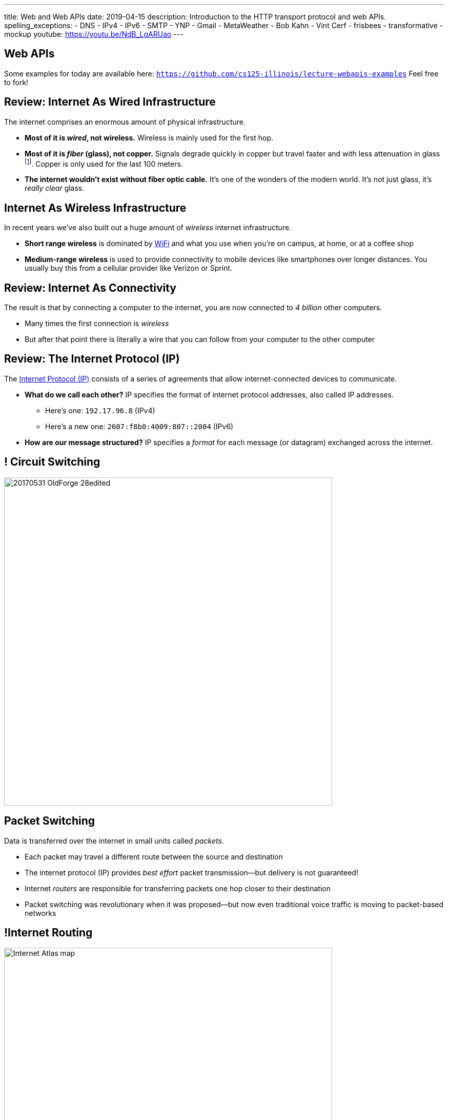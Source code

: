 ---
title: Web and Web APIs
date: 2019-04-15
description:
  Introduction to the HTTP transport protocol and web APIs.
spelling_exceptions:
  - DNS
  - IPv4
  - IPv6
  - SMTP
  - YNP
  - Gmail
  - MetaWeather
  - Bob Kahn
  - Vint Cerf
  - frisbees
  - transformative
  - mockup
youtube: https://youtu.be/NdB_LqARUao
---

[[VjfKKABkUbOgOjTipLjwTRiUVnkCprlC]]
[.oneword]
== Web APIs

Some examples for today are available here:
//
https://github.com/cs125-illinois/lecture-webapis-examples[`https://github.com/cs125-illinois/lecture-webapis-examples`]
//
Feel free to fork!

[[veOnIpogLKueYWhbDivieYRcjKowfnre]]
== Review: Internet As Wired Infrastructure

[.lead]
//
The internet comprises an enormous amount of physical infrastructure.

[.s.small]
//
* *Most of it is _wired_, not wireless.* Wireless is mainly used for the first
hop.
//
* *Most of it is _fiber_ (glass), not copper.* Signals degrade quickly in copper
but travel faster and with less attenuation in glass footnote:[This is why
https://www.dow.com/en-us/electrical/markets/telecommunications/fiber-optic-cable[Dow
Corning] has such a nice visitor center!]. Copper is only used for the last 100
meters.
//
* *The internet wouldn't exist without fiber optic cable.* It's one of the
wonders of the modern world. It's not just glass, it's _really clear_ glass.

[[XJuAWlWvHKbznPnvNKsVXeIhuVedsJJB]]
== Internet As Wireless Infrastructure

[.lead]
//
In recent years we've also built out a huge amount of _wireless_ internet
infrastructure.

[.s]
//
* *Short range wireless* is dominated by
//
https://en.wikipedia.org/wiki/Wi-Fi[WiFi]
//
and what you use when you're on campus, at home, or at a coffee shop
//
* *Medium-range wireless* is used to provide connectivity to mobile devices like
smartphones over longer distances.
//
You usually buy this from a cellular provider like Verizon or Sprint.

[[CkjdIfoTgcqkpmGqJTAKkBeNopyvqhng]]
== Review: Internet As Connectivity

[.lead]
//
The result is that by connecting a computer to the internet, you are now
connected to _4 billion_ other computers.

[.s]
//
* Many times the first connection is _wireless_
//
* But after that point there is literally a wire that you can follow from your
computer to the other computer

[[uABWjaBQLWAHnUzqcZzSwSopLIVGbKpW]]
== Review: The Internet Protocol (IP)

[.lead]
//
The
//
https://en.wikipedia.org/wiki/Internet_Protocol[Internet Protocol (IP)]
//
consists of a series of agreements that allow internet-connected devices to
communicate.

[.s]
//
* *What do we call each other?*
//
IP specifies the format of internet protocol addresses, also called IP
addresses.
** Here's one: `192.17.96.8` (IPv4)
** Here's a new one: `2607:f8b0:4009:807::2004` (IPv6)
//
* *How are our message structured?*
//
IP specifies a _format_ for each message (or datagram) exchanged across the
internet.

[[ndudfAZJrCuGyqeSYOMfiiFIXJriLpdu]]
== ! Circuit Switching

image::https://www.northcountrypublicradio.org/news/images/20170531-OldForge-28edited.jpg[role="mx-auto meme",width=640]

[[fDadnxxTGAaixGWumzJapUMbUczdIBid]]
== Packet Switching

[.lead]
//
Data is transferred over the internet in small units called _packets_.

[.s.small]
//
* Each packet may travel a different route between the source and destination
//
* The internet protocol (IP) provides _best effort_ packet transmission&mdash;but
delivery is not guaranteed!
//
* Internet _routers_ are responsible for transferring packets one hop closer to
their destination
//
* Packet switching was revolutionary when it was proposed&mdash;but now even
traditional voice traffic is moving to packet-based networks

[[DDvXuHrweAWYMhTgXZMOxVgECWBGVKuz]]
== !Internet Routing

image::https://news.wisc.edu/content/uploads/2017/04/Internet-Atlas-map.jpg[role="mx-auto meme",width=640]

[[XAIXXwMRSThffUnNzkCdDDuLTjUjxQLT]]
== Internet Protocol Stack

[.lead]
//
One of the beautiful things about IP is that it supports many other protocols.

[.table.small,cols="2*^.^",options='header']
|===

| Protocol(s)
| Service

| [.s]#*https://en.wikipedia.org/wiki/Hypertext_Transfer_Protocol[HTTP]*#
| [.s]#The World Wide Web#

| [.s]#*https://en.wikipedia.org/wiki/Simple_Mail_Transfer_Protocol[SMTP]*#
| [.s]#Email#

| [.s]#*https://en.wikipedia.org/wiki/Domain_Name_System[DNS]*#
| [.s]#Translating names (`cs125.cs.illinois.edu`) to IP addresses (`192.17.96.8`)#

| [.s]#*YNP*#
| [.s]#Your New Protocol, which does something cool and useful!#

|===

[[xehUSxrjbjVcIwmVbtmcKWGtdSveGImN]]
[.oneword]
== So The Web _Is Not_ The Internet

The web is just _one of many_ services running over the internet.

[[wNsnAdboNaMfwJQQGoHjzDJgBVvYpfVI]]
== What is the World Wide Web?

[.s]
//
* *A protocol*: the Hypertext Transfer Protocol
//
https://en.wikipedia.org/wiki/Hypertext_Transfer_Protocol[(HTTP)]
//
* *A markup language*: the Hypertext Markup Language
//
https://en.wikipedia.org/wiki/HTML[(HTML)]
//
* *A styling language*: Cascading Style Sheets
//
https://en.wikipedia.org/wiki/Cascading_Style_Sheets[(CSS)]
//
* *A programming language*:
//
https://en.wikipedia.org/wiki/JavaScript[JavaScript]

[[gzVWnKntRdaWetSwyLuadYFPntJXusHU]]
== HTTP `GET` and `POST`

[.lead]
//
HTTP defines many other types of requests, but `GET` and `POST` are by far the
most common.

[.s]
//
* *Every time you load a web page* it starts with a `GET`, and usually that's
followed by many other `GET` requests to fetch others parts of the page: style
sheets, images, JavaScript code.
//
* *Every time you submit a form* it uses a `POST` to send data to the server, at
which point your Facebook comment is recorded, or your credit card is charged
and an package starts its way toward your house

[[MKWZqVVGklEKImCOLjMlSstXeLBUXybc]]
== HTTP: `GET` v `POST`

[.lead]
//
The HTTP protocol specifies different semantics for `GET` and `POST`:

[.s]
//
* `GET` _should not_ change anything about the world, just return a document
//
* `POST` _should_ change something about the world&mdash;create a new account,
pay your bill, purchase something, send a message, etc.
//
* As a result it is _safe_ to repeat a `GET` but potentially _problematic_ to
repeat a `POST`: hence the "Do not click back" and "Do not submit this form
twice" kind of warnings.

[[ENeAbNYgDNrbwqRpHZJduekhgMOdxOow]]
== Web Page Contents: HTML

[.lead]
//
HTML defines how each page is _structured_:

[source,html,role='small']
----
<h1>This is a Simple Web Page</h1>

<p>
  HTML includes both content and instructions to the browser determining
  how the content should look. For example, the following items should be
  in a numbered list:
</p>

<ol>
  <li>First</li>
  <li>Second</li>
  <li>Third</li>
</ol>

<p>
  <strong>Here is some bold text.</strong> <i>And this in italics.</i>
</p>
----

[[hKVjQbpzQALswjASEhlGXSTyHHgkGWvD]]
[.nologo]
== ! Web Page Contents: HTML

++++
<div class="embed-responsive embed-responsive-4by3">
  <iframe class="embed-responsive-item" src="https://cs125-illinois.github.io/lecture-webapis-examples/simple.html"></iframe>
</div>
++++

[[jusdaKZZdKzMfBIQchXrTXKenbeDgzBl]]
== Web Evolution

[.lead]
//
The web has gone through many design changes over the years.

[.s.small]
//
* *Static Sites*: the web server returns a _file_ from the disk that contains a
complete web document
** Example: most of `cs125.cs.illinois.edu` is a static website
//
* *Dynamic Sites*: the web server _runs code_ to produce an HTML document and
respond to `POST` requests created by forms
** Example: sites like `my.cs.illinois.edu` are dynamic sites
//
* *Web Apps*: most of the site is _generated by JavaScript_ that runs in the
user's browser, with the server providing data as needed
** Examples: `cs125.cs.illinois.edu/m/grades`, Discourse, Gmail, Google Docs

[[kVGxyCnuUrtKMDbQUEwsrVEZuOyXqgyo]]
== Web Page Contents: CSS

[.lead]
//
CSS defines how each page _looks_:

[source,css,role='small']
----
body {
  font-family: sans-serif;
}
h1 {
  font-size: 48px;
  font-weight: bold;
}
----

[[QCnklVenUskadiskeZRvQQIlwAPyKXZl]]
[.nologo]
== ! Web Page Contents: CSS

++++
<div class="embed-responsive embed-responsive-4by3">
  <iframe class="embed-responsive-item" src="https://cs125-illinois.github.io/lecture-webapis-examples/css.html"></iframe>
</div>
++++

[[bqpQtLWMeCreTUItFEeLrXrmwetlXSJR]]
== Web Page Contents: JavaScript

[.lead]
//
JavaScript defines what each page _does_:

[source,javascript,role='small']
----
setInterval(function () {
  var x = document.getElementById("title")
  if (x.style.visibility === "visible") {
    x.style.visibility = "hidden"
  } else {
    x.style.visibility = "visible"
  }
}, 1000)
----

[[hvUpMeTGNRDIIgBOLjgIAGAeTuZUDHdv]]
[.nologo]
== ! Web Page Contents: JavaScript

++++
<div class="embed-responsive embed-responsive-4by3">
  <iframe class="embed-responsive-item" src="https://cs125-illinois.github.io/lecture-webapis-examples/javascript.html"></iframe>
</div>
++++

[[wfdQvQZAipVkTZPRnQrNavedMEtHXFyO]]
[.oneword]
//
== So What's a Web _API_?

[[yyuJpkncwjTgIiTBmtNZIUHdZFQnXSGU]]
== What's An API?

[quote]
____
//
https://en.wikipedia.org/wiki/Application_programming_interface[In computer
programming, an application programming interface (API)]
//
is a set of subroutine definitions, protocols, and tools for building
application software.
____

In English, an _API_ is a set of functions that perform a set of related and
useful tasks.

[[VhKcyDdXgMnfeOXUFUtqYTEIXFRxBmua]]
== Example API

[.lead]
//
Let's say we wanted to find out the weather at a particular location:

[source,java]
----
// Get the current weather a particular location
static WeatherInfo getAtLocation(WeatherLocation location)

// Get the current weather a particular location and a particular time
static WeatherInfo getAtLocation(WeatherLocation location, Date date)

// Get a list of possible WeatherInfo objects for a given location string
static WeatherLocation[] searchLocations(String query)
----

[[JLNFoBPiCoEGSAeKEmLVCEayqKYizNUm]]
== Web APIs

[.lead]
//
A _web API_ is just an API that you access over the web. Consider that:

[.s]
//
* We can send data to a web server using `POST` and also using URL parameters in
a `GET` request
//
* The web server can run code in response
//
* And return a response, [.s]#_which does not have to be an HTML document_#
//
* And in many cases custom internet protocols are blocked by firewalls, making
it attractive to run APIs over HTTP

[[sQoshKdkerQbElGQyoWmkEymnLkzrZKF]]
== Web APIs: Sending Arguments

[source,java,role="small"]
----
// Get the current weather a particular location
static WeatherInfo getAtLocation(WeatherLocation location)
----

To send the `location` argument to the `getAtLocation` function over the web we
have several options:

[.s.small]
//
* Stick it the URL: `/api/getAtLocation/(location)/`, which can be mapped to a
function call
//
* Add it as a query parameter: `/api/getAtLocation?location=(location)`
//
* Use a `POST` request and put it in the body, possibly as JSON:

[source,role="small s"]
----
POST /api/getAtLocation/

{
  "location": (location)
}
----

[[ijoYpJSPQQLblMzMSckYOpVMqASJepju]]
== Web APIs: Returning Results

[source,java,role="small"]
----
// Get the current weather a particular location
static WeatherInfo getAtLocation(WeatherLocation location)
----

In many cases web APIs return results using _JSON_ (JavaScript Object Notation):

[source,json,role='small']
----
{
  "consolidated_weather": [
  {
    "id": 6511056423747584,
      "weather_state_name": "Thunder",
      "weather_state_abbr": "t",
      "wind_direction_compass": "E",
      "created": "2018-04-09T02:37:19.655990Z",
      "applicable_date": "2018-04-08",
      "min_temp": -2.6099999999999999,
      "max_temp": 2.2149999999999999,
      "the_temp": 2.4950000000000001,
      "wind_speed": 2.8707529204565336,
      ...
----

[[ZsOQNCeyFRLfYMLCfmRDxwhgFYiBXBXm]]
[.oneword]
== What's Awesome...

Is that there are
//
https://github.com/toddmotto/public-apis[a gazillion]
//
public APIs out there.
//
So go have fun!

[[ehlqzEhyBDazbIHaqTjpObNLXLubhqWa]]
== What is REST?

[.lead]
//
You'll often hear of REST or RESTful web APIs.

[.s.small]
//
* REST is a _design pattern_ for creating web APIs.
//
* URLs map to resources: so `GET` `/products` returns a list of all products,
while `GET` `/products/10` get information about product with ID 10
//
* HTTP verbs are meaningful: `GET` gets something, `POST` creates a new entity,
`DELETE` removes one, etc.
//
* HTTP response codes are meaningful: 200 is `OK`, 405 is not authorized, etc.
//
* The bodies of requests and responses are in `JSON`

[[SpcgsfLVgvldZzAVoUJHsBiUOxSPvLEE]]
== REST Examples

[.table.small,cols="3*^.^",options='header']
|===

|Request
|Meaning
|Java-Like Function

|[.s]#`GET /items`#
|[.s]#Retrieve a list of all items#
|[.s]#`public static Item[] getItems()`#

|[.s]#`GET /items/81`#
|[.s]#Retrieve information about item 81#
|[.s]#`public static Item[] getItems(int id)`#

|[.s]#`GET /items?type=frisbee`#
|[.s]#Retrieve a list of all items that are frisbees#
|[.s]#`public static Item[] getItems(String type)`#

|[.s]#`POST /items`#
|[.s]#Create a new item#
|[.s]#`public static boolean createItem(Item newItem)`#

|===

[[FKPZGlamLRDVEJHjjxFnDjkqMxooAsMH]]
== More REST Examples

With two additional useful HTTP verbs: `PUT` and `DELETE`

[.table.small,cols="3*^.^",options='header']
|===

|Request
|Meaning
|Java-Like Function

|[.s]#`PUT /items/81`#
|[.s]#Update information about item 81#
|[.s]#`public static boolean updateItem(Item updateTime, int id)`#

|[.s]#`DELETE /items/81`#
|[.s]#Delete item 81#
|[.s]#`public static boolean deleteItem(int id)`#

|===

[[JuTQULKcDJyYbpOvzZuoVHSBBAMPJKQI]]
[.oneword]
//
== Questions About Internet, Web, or Web APIs?

[[HtKEWqTEwzEPzDSjqfIvDwiIWZWSzXqQ]]
== Internet Design Principles

[.lead]
//
The internet established many powerful and important _design principles_.
//
One of the most important is the _end-to-end principle_:

[quote]
____
In networks designed according to the
//
https://en.wikipedia.org/wiki/End-to-end_principle[end-to-end principle],
//
application-specific features reside in the communicating end nodes of the
network, rather than in intermediary nodes, such as gateways and routers, that
exist to establish the network.
____

[[lTVxOqKIJeqpxtlWpxSuzjPINWGWZOwK]]
== End-to-End Example: Reliable Delivery

[.lead]
//
Reliable delivery is _not guaranteed_ by the core Internet Protocol.

[.s]
//
* Not every application needs it!
//
* Moved to the _endpoints_: that is, implemented on your device and whatever
computer you want to communicate with reliably.

[[GiuISzhloTQxbzcjHBBhFhJAzWSOnGUx]]
== End-to-End Principle: Consequences

[.lead]
//
The end-to-end principles has had powerful implications for internet design and
evolution.

[.s]
//
* The core network stays simple
//
* The core network _doesn't choose winners and losers_

[[WsnIIRchesWsJjxchaCCShmRJuhiaGML]]
== Net Neutrality

[.lead]
//
Net neutrality is essentially enshrining the end-to-end principle in law.

[.s]
//
* Internet service providers should not discriminate against traffic based on
where it comes from, where it is going, or other features
//
* *This keeps the internet available for the kinds of transformative innovation
it has supported since its creation.*

[[PCmWKojKEZEbGdSLJwQxcCBCHMeHVXBk]]
[.oneword]
//
== This Will Be Your Problem Soon

Please do the right thing.

[[JnbDWRLxHyezxdypdCAdLwXGseAepanB]]
[.oneword]
//
== Questions about the Internet, Web, and Web APIs?

[[AsxLmEDgtPbMjuytmPbVygodvIRkWGZA]]
== Final Project Reminders

[.s]
//
* You need a partner from your lab section.
//
* In general groups of three are not allowed.
//
* **You have a 20-point checkpoint _next week_.** So get started!

[[oApTeMfnuZvIlKHitawrVCWwZsdsdjoD]]
== Announcements

* This week's quiz is on sorting. Good luck!
//
* Good luck finishing up link:/MP/4/[MP4]!
//
* There is _no homework_ today, but problems will resume tomorrow.

// vim: ts=2:sw=2:et
